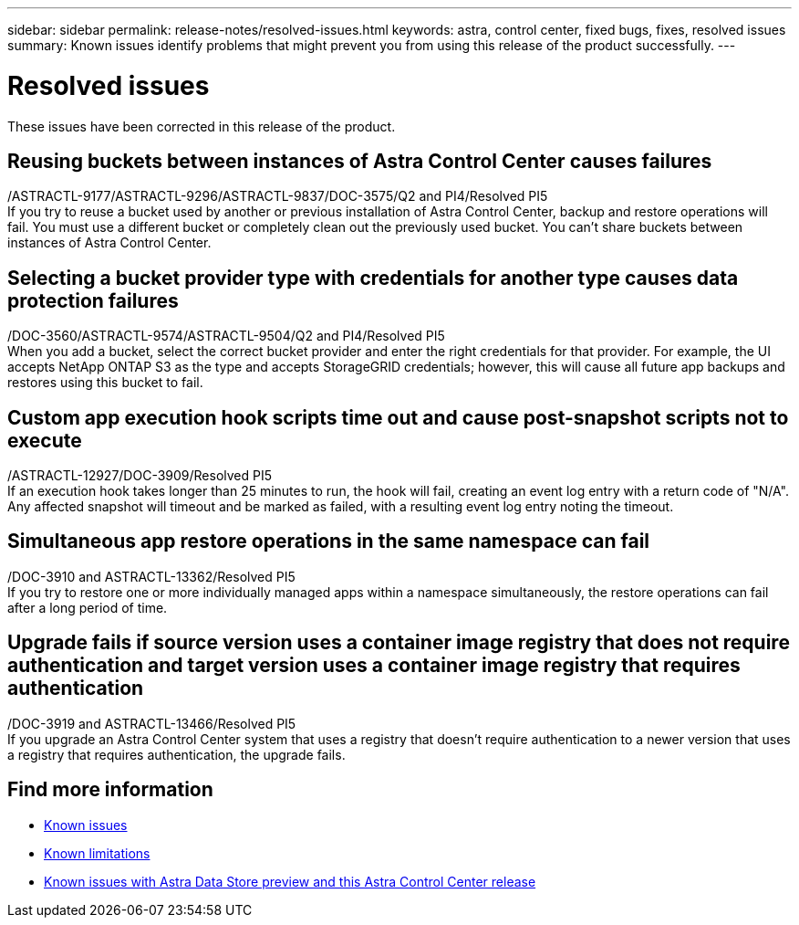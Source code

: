 ---
sidebar: sidebar
permalink: release-notes/resolved-issues.html
keywords: astra, control center, fixed bugs, fixes, resolved issues
summary: Known issues identify problems that might prevent you from using this release of the product successfully.
---

= Resolved issues
:hardbreaks:
:icons: font
:imagesdir: ../media/release-notes/

These issues have been corrected in this release of the product.

== Reusing buckets between instances of Astra Control Center causes failures
/ASTRACTL-9177/ASTRACTL-9296/ASTRACTL-9837/DOC-3575/Q2 and PI4/Resolved PI5
If you try to reuse a bucket used by another or previous installation of Astra Control Center, backup and restore operations will fail. You must use a different bucket or completely clean out the previously used bucket. You can't share buckets between instances of Astra Control Center.

== Selecting a bucket provider type with credentials for another type causes data protection failures
/DOC-3560/ASTRACTL-9574/ASTRACTL-9504/Q2 and PI4/Resolved PI5
When you add a bucket, select the correct bucket provider and enter the right credentials for that provider. For example, the UI accepts NetApp ONTAP S3 as the type and accepts StorageGRID credentials; however, this will cause all future app backups and restores using this bucket to fail.

== Custom app execution hook scripts time out and cause post-snapshot scripts not to execute
/ASTRACTL-12927/DOC-3909/Resolved PI5
If an execution hook takes longer than 25 minutes to run, the hook will fail, creating an event log entry with a return code of "N/A". Any affected snapshot will timeout and be marked as failed, with a resulting event log entry noting the timeout.

== Simultaneous app restore operations in the same namespace can fail
/DOC-3910 and ASTRACTL-13362/Resolved PI5
If you try to restore one or more individually managed apps within a namespace simultaneously, the restore operations can fail after a long period of time.

== Upgrade fails if source version uses a container image registry that does not require authentication and target version uses a container image registry that requires authentication
/DOC-3919 and ASTRACTL-13466/Resolved PI5
If you upgrade an Astra Control Center system that uses a registry that doesn't require authentication to a newer version that uses a registry that requires authentication, the upgrade fails.

== Find more information

* link:../release-notes/known-issues.html[Known issues]
* link:../release-notes/known-limitations.html[Known limitations]
* link:../release-notes/known-issues-ads.html[Known issues with Astra Data Store preview and this Astra Control Center release]
